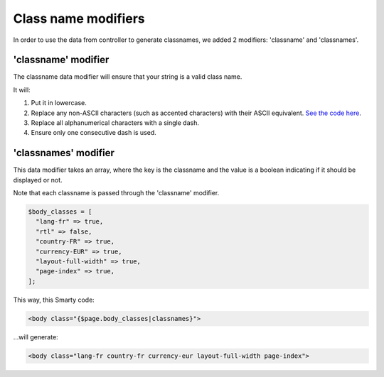 
Class name modifiers
------------------------

In order to use the data from controller to generate classnames, we added 2 modifiers: 'classname' and 'classnames'.


'classname' modifier
^^^^^^^^^^^^^^^^^^^^

The classname data modifier will ensure that your string is a valid class name.

It will:

1. Put it in lowercase.
2. Replace any non-ASCII characters (such as accented characters) with their ASCII equivalent. `See the code here <https://github.com/PrestaShop/PrestaShop/blob/develop/classes/Tools.php#L1252-L1354>`_.
3. Replace all alphanumerical characters with a single dash.
4. Ensure only one consecutive dash is used.


'classnames' modifier
^^^^^^^^^^^^^^^^^^^^^

This data modifier takes an array, where the key is the classname and the value is a boolean indicating if it should be displayed or not.

Note that each classname is passed through the 'classname' modifier.

.. code-block:: php

  $body_classes = [
    "lang-fr" => true,
    "rtl" => false,
    "country-FR" => true,
    "currency-EUR" => true,
    "layout-full-width" => true,
    "page-index" => true,
  ];


This way, this Smarty code:

.. code-block:: html

  <body class="{$page.body_classes|classnames}">


...will generate:

.. code-block:: html

  <body class="lang-fr country-fr currency-eur layout-full-width page-index">
